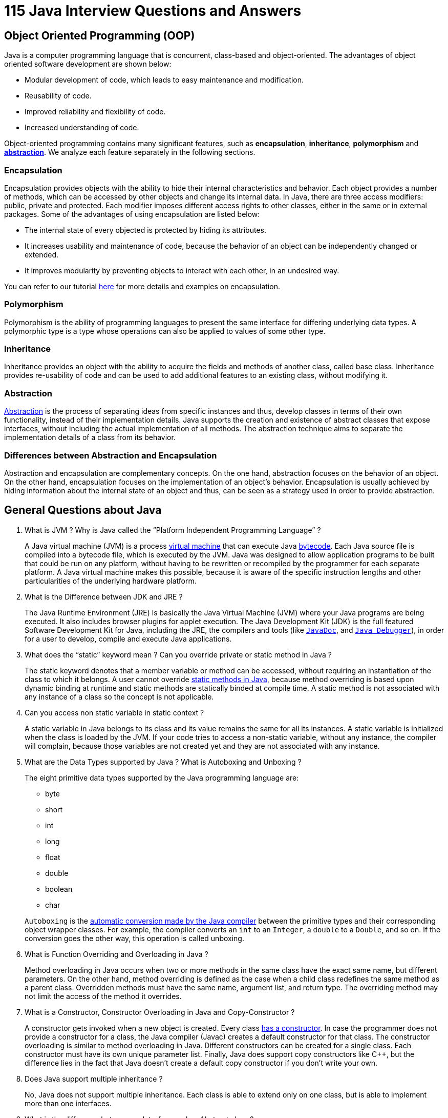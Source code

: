 = 115 Java Interview Questions and Answers

== Object Oriented Programming (OOP)

Java is a computer programming language that is concurrent, class-based and object-oriented. The advantages of object oriented software development are shown below:

- Modular development of code, which leads to easy maintenance and modification.
- Reusability of code.
- Improved reliability and flexibility of code.
- Increased understanding of code.

Object-oriented programming contains many significant features, such as *encapsulation*, *inheritance*, *polymorphism* and http://www.javacodegeeks.com/2014/07/abstraction-in-java.html[*abstraction*]. We analyze each feature separately in the following sections.

=== Encapsulation

Encapsulation provides objects with the ability to hide their internal characteristics and behavior. Each object provides a number of methods, which can be accessed by other objects and change its internal data. In Java, there are three access modifiers: public, private and protected. Each modifier imposes different access rights to other classes, either in the same or in external packages. Some of the advantages of using encapsulation are listed below:

- The internal state of every objected is protected by hiding its attributes.
- It increases usability and maintenance of code, because the behavior of an object can be independently changed or extended.
- It improves modularity by preventing objects to interact with each other, in an undesired way.

You can refer to our tutorial http://examples.javacodegeeks.com/java-basics/encapsulation-in-java/[here] for more details and examples on encapsulation.

=== Polymorphism

Polymorphism is the ability of programming languages to present the same interface for differing underlying data types. A polymorphic type is a type whose operations can also be applied to values of some other type.

=== Inheritance

Inheritance provides an object with the ability to acquire the fields and methods of another class, called base class. Inheritance provides re-usability of code and can be used to add additional features to an existing class, without modifying it.

=== Abstraction

http://www.javacodegeeks.com/2014/04/why-abstraction-is-really-important.html[Abstraction] is the process of separating ideas from specific instances and thus, develop classes in terms of their own functionality, instead of their implementation details. Java supports the creation and existence of abstract classes that expose interfaces, without including the actual implementation of all methods. The abstraction technique aims to separate the implementation details of a class from its behavior.

=== Differences between Abstraction and Encapsulation

Abstraction and encapsulation are complementary concepts. On the one hand, abstraction focuses on the behavior of an object. On the other hand, encapsulation focuses on the implementation of an object’s behavior. Encapsulation is usually achieved by hiding information about the internal state of an object and thus, can be seen as a strategy used in order to provide abstraction.

== General Questions about Java

. What is JVM ? Why is Java called the “Platform Independent Programming Language” ?
+
====
A Java virtual machine (JVM) is a process http://www.javacodegeeks.com/2013/12/part-1-of-3-synopsis-of-articles-videos-on-performance-tuning-jvm-gc-in-java-mechanical-sympathy-et-al.html[virtual machine] that can execute Java http://www.javacodegeeks.com/2013/12/mastering-java-bytecode.html[bytecode]. Each Java source file is compiled into a bytecode file, which is executed by the JVM. Java was designed to allow application programs to be built that could be run on any platform, without having to be rewritten or recompiled by the programmer for each separate platform. A Java virtual machine makes this possible, because it is aware of the specific instruction lengths and other particularities of the underlying hardware platform.
====
. What is the Difference between JDK and JRE ?
+
====
The Java Runtime Environment (JRE) is basically the Java Virtual Machine (JVM) where your Java programs are being executed. It also includes browser plugins for applet execution. The Java Development Kit (JDK) is the full featured Software Development Kit for Java, including the JRE, the compilers and tools (like http://docs.oracle.com/javase/7/docs/technotes/tools/windows/javadoc.html[`JavaDoc`], and http://docs.oracle.com/javase/7/docs/technotes/tools/windows/jdb.html[`Java Debugger`]), in order for a user to develop, compile and execute Java applications.
====
. What does the “static” keyword mean ? Can you override private or static method in Java ?
+
====
The static keyword denotes that a member variable or method can be accessed, without requiring an instantiation of the class to which it belongs. A user cannot override http://www.javacodegeeks.com/2012/05/java-static-methods-can-be-code-smell.html[static methods in Java], because method overriding is based upon dynamic binding at runtime and static methods are statically binded at compile time. A static method is not associated with any instance of a class so the concept is not applicable.
====
. Can you access non static variable in static context ?
+
====
A static variable in Java belongs to its class and its value remains the same for all its instances. A static variable is initialized when the class is loaded by the JVM. If your code tries to access a non-static variable, without any instance, the compiler will complain, because those variables are not created yet and they are not associated with any instance.
====
. What are the Data Types supported by Java ? What is Autoboxing and Unboxing ?
+
====
The eight primitive data types supported by the Java programming language are:

- byte
- short
- int
- long
- float
- double
- boolean
- char

`Autoboxing` is the http://www.javacodegeeks.com/2013/07/java-generics-tutorial-example-class-interface-methods-wildcards-and-much-more.html[automatic conversion made by the Java compiler] between the primitive types and their corresponding object wrapper classes. For example, the compiler converts an `int` to an `Integer`, a `double` to a `Double`, and so on. If the conversion goes the other way, this operation is called unboxing.
====
. What is Function Overriding and Overloading in Java ?
+
====
Method overloading in Java occurs when two or more methods in the same class have the exact same name, but different parameters. On the other hand, method overriding is defined as the case when a child class redefines the same method as a parent class. Overridden methods must have the same name, argument list, and return type. The overriding method may not limit the access of the method it overrides.
====
. What is a Constructor, Constructor Overloading in Java and Copy-Constructor ?
+
====
A constructor gets invoked when a new object is created. Every class http://www.javacodegeeks.com/2014/01/which-is-better-option-cloning-or-copy-constructors.html[has a constructor]. In case the programmer does not provide a constructor for a class, the Java compiler (Javac) creates a default constructor for that class. The constructor overloading is similar to method overloading in Java. Different constructors can be created for a single class. Each constructor must have its own unique parameter list. Finally, Java does support copy constructors like C++, but the difference lies in the fact that Java doesn’t create a default copy constructor if you don’t write your own.
====
. Does Java support multiple inheritance ?
+
====
No, Java does not support multiple inheritance. Each class is able to extend only on one class, but is able to implement more than one interfaces.
====
. What is the difference between an Interface and an Abstract class ?
+
====
Java provides and supports the creation both of http://examples.javacodegeeks.com/java-basics/java-abstract-class-example/[abstract classes] and interfaces. Both implementations share some common characteristics, but they differ in the following features:

- All methods in an interface are implicitly abstract. On the other hand, an abstract class may contain both abstract and non-abstract methods.
- A class may implement a number of Interfaces, but can extend only one abstract class.
- In order for a class to implement an interface, it must implement all its declared methods. However, a class may not implement all declared methods of an abstract class. Though, in this case, the sub-class must also be declared as abstract.
- Abstract classes can implement interfaces without even providing the implementation of interface methods.
Variables declared in a Java interface is by default final. An abstract class may contain non-final variables.
Members of a Java interface are public by default. A member of an abstract class can either be private, protected or public.
- An interface is absolutely abstract and cannot be instantiated. An abstract class also cannot be instantiated, but can be invoked if it contains a main method.

Also check out the http://www.javacodegeeks.com/2014/04/abstract-class-versus-interface-in-the-jdk-8-era.html[Abstract class and Interface differences for JDK 8].
====
. What are pass by reference and pass by value ?
+
====
When an object is passed by value, this means that a copy of the object is passed. Thus, even if changes are made to that object, it doesn’t affect the original value. When an object is passed by reference, this means that the actual object is not passed, rather a reference of the object is passed. Thus, any changes made by the external method, are also reflected in all places.
====

== Java Threads

. What is the difference between processes and threads ?
+
====
A process is an execution of a program, while a `Thread` is a single execution sequence within a process. A process can contain multiple threads. A `Thread` is sometimes called a lightweight process.
====
. Explain different ways of creating a thread. Which one would you prefer and why ?
+
====
There are three ways that can be used in order for a `Thread` to be created:

- A class may extend the `Thread` class.
- A class may implement the `Runnable` interface.
- An application can use the `Executor` framework, in order to create a thread pool.

The `Runnable` interface is preferred, as it does not require an object to inherit the `Thread` class. In case your application design requires multiple inheritance, only interfaces can help you. Also, the thread pool is very efficient and can be implemented and used very easily.
====
. Explain the available thread states in a high-level.
+
====
During its execution, a thread can reside in one of the following `states`:

- `NEW`: The thread becomes ready to run, but does not necessarily start running immediately.
- `RUNNABLE`: The Java Virtual Machine (JVM) is actively executing the thread’s code.
- `BLOCKED`: The thread is in a blocked state while waiting for a monitor lock.
- `WAITING`: The thread waits for another thread to perform a particular action.
- `TIMED_WAITING`: The thread waits for another thread to perform a particular action up to a specified waiting time.
- `TERMINATED`: The thread has finished its execution.
====
. What is the difference between a synchronized method and a synchronized block ?
+
====
In Java programming, each object has a lock. A thread can acquire the lock for an object by using the synchronized keyword. The synchronized keyword can be applied in a method level (coarse grained lock) or block level of code (fine grained lock).
====
. How does thread synchronization occurs inside a monitor ? What levels of synchronization can you apply ?
+
====
The JVM uses locks in conjunction with monitors. A monitor is basically a guardian that watches over a sequence of synchronized code and ensuring that only one thread at a time executes a synchronized piece of code. Each monitor is associated with an object reference. The thread is not allowed to execute the code until it obtains the lock.
====
. What’s a deadlock ?
+
====
A condition that occurs when http://www.javacodegeeks.com/2013/01/java-deadlock-example-how-to-analyze-deadlock-situation.html[two processes are waiting for each other to complete], before proceeding. The result is that both processes wait endlessly.
====
. How do you ensure that N threads can access N resources without deadlock ?
+
====
A very simple way to avoid deadlock while using N threads is to impose an ordering on the locks and force each thread to follow that ordering. Thus, if all threads lock and unlock the mutexes in the same order, no deadlocks can arise.
====

== Java Collections

. What are the basic interfaces of `Java Collections Framework` ?
+
====
`Java Collections Framework` provides a well designed set of interfaces and classes that support operations on a collections of objects. The most basic interfaces that reside in the Java Collections Framework are:

- `Collection`, which represents a group of objects known as its elements.
- `Set`, which is a collection that cannot contain duplicate elements.
- `List`, which is an ordered collection and can contain duplicate elements.
- `Map`, which is an object that maps keys to values and cannot contain duplicate keys.
====
. Why Collection doesn’t extend `Cloneable` and `Serializable` interfaces ?
+
====
The `Collection` interface specifies groups of objects known as elements. Each concrete implementation of a `Collection` can choose its own way of how to maintain and order its elements. Some collections allow duplicate keys, while some other collections don’t. The semantics and the implications of either cloning or serialization come into play when dealing with actual implementations. Thus, the concrete implementations of collections should decide how they can be cloned or serialized.
====
. What is an `Iterator` ?
+
====
The `Iterator` interface provides a number of methods that are able to iterate over any `Collection`. Each Java `Collection` contains the `iterator` method that returns an `Iterator` instance. Iterators are http://www.javacodegeeks.com/2011/05/avoid-concurrentmodificationexception.html[capable of removing elements from the underlying collection] during the iteration.
====
. What differences exist between `Iterator` and `ListIterator` ?
+
====
The differences of these elements are listed below:

- An `Iterator` can be used to traverse the `Set` and `List` collections, while the `ListIterator` can be used to iterate only over `Lists`.
- The `Iterator` can traverse a collection only in forward direction, while the `ListIterator` can traverse a `List` in both directions.
- The `ListIterator` implements the `Iterator` interface and contains extra functionality, such as adding an element, replacing an element, getting the index position for previous and next elements, etc.
====
. What is difference between fail-fast and fail-safe ?
+
====
The `Iterator's` fail-safe property works with the clone of the underlying collection and thus, it is not affected by any modification in the collection. All the collection classes in `java.util` package are fail-fast, while the collection classes in `java.util.concurrent` are fail-safe. Fail-fast iterators throw a http://examples.javacodegeeks.com/java-basics/exceptions/java-util-concurrentmodificationexception-how-to-handle-concurrent-modification-exception/[`ConcurrentModificationException`], while fail-safe iterator never throws such an exception.
====
. How `HashMap` works in Java ?
+
====
http://www.javacodegeeks.com/2014/03/how-hashmap-works-in-java.html[A `HashMap` in Java stores key-value pairs]. The `HashMap` requires a hash function and uses `hashCode` and `equals` methods, in order to put and retrieve elements to and from the collection respectively. When the put method is invoked, the `HashMap` calculates the hash value of the key and stores the pair in the appropriate index inside the collection. If the key exists, its value is updated with the new value. Some important characteristics of a `HashMap` are its capacity, its load factor and the threshold resizing.
====
. What is the importance of `hashCode()` and `equals()` methods ?
+
====
In Java, a `HashMap` uses the `hashCode` and `equals` methods to determine the index of the key-value pair and to detect duplicates. More specifically, the `hashCode` method is used in order to determine where the specified key will be stored. Since different keys may produce the same hash value, the `equals` method is used, in order to determine whether the specified key actually exists in the collection or not. Therefore, the implementation of both methods is crucial to the accuracy and efficiency of the `HashMap`.
====
. What differences exist between `HashMap` and `Hashtable` ?
+
====
Both the `HashMap` and `Hashtable` classes implement the `Map` interface and thus, have very similar characteristics. However, they differ in the following features:

- A `HashMap` allows the existence of `null` keys and values, while a `Hashtable` doesn’t allow neither `null` keys, nor `null` values.
- A `Hashtable` is synchronized, while a `HashMap` is not. Thus, `HashMap` is preferred in single-threaded environments, while a `Hashtable` is suitable for multi-threaded environments.
- A `HashMap` provides its set of keys and a Java application can iterate over them. Thus, a `HashMap` is fail-fast. On the other hand, a `Hashtable` provides an `Enumeration` of its keys.
- The `Hashtable` class is considered to be a legacy class.
====
. What is difference between `Array` and `ArrayList` ? When will you use `Array` over `ArrayList` ?
+
====
The `Array` and `ArrayList` classes differ on the following features:

- `Arrays` can contain primitive or objects, while an `ArrayList` can contain only objects.
- `Arrays` have fixed size, while an `ArrayList` is dynamic.
- An `ArrayList` provides more methods and features, such as `addAll`, `removeAll`, `iterator`, etc.
- For a list of primitive data types, the collections use autoboxing to reduce the coding effort. However, this approach makes them slower when working on fixed size primitive data types.
====
. What is difference between `ArrayList` and `LinkedList` ?
+
====
Both the `ArrayList` and `LinkedList` classes implement the `List` interface, but they differ on the following features:

- An `ArrayList` is an index based data structure backed by an `Array`. It provides random access to its elements with a performance equal to O(1). On the other hand, a `LinkedList` stores its data as list of elements and every element is linked to its previous and next element. In this case, the search operation for an element has execution time equal to O(n).
- The insertion, addition and removal operations of an element are faster in a `LinkedList` compared to an `ArrayList`, because there is no need of resizing an array or updating the index when an element is added in some arbitrary position inside the collection.
- A `LinkedList` consumes more memory than an `ArrayList`, because every node in a `LinkedList` stores two references, one for its previous element and one for its next element.
-
Check also our article http://www.javacodegeeks.com/2013/12/arraylist-vs-linkedlist.html[`ArrayList` vs. `LinkedList`].
====
. What is `Comparable` and `Comparator` interface ? List their differences.
+
====
Java provides the `Comparable` interface, which contains only one method, called `compareTo`. This method compares two objects, in order to impose an order between them. Specifically, it returns a negative integer, zero, or a positive integer to indicate that the input object is less than, equal or greater than the existing object. Java provides the `Comparator` interface, which contains two methods, called `compare` and `equals`. The first method compares its two input arguments and imposes an order between them. It returns a negative integer, zero, or a positive integer to indicate that the first argument is less than, equal to, or greater than the second. The second method requires an object as a parameter and aims to decide whether the input object is equal to the comparator. The method returns true, only if the specified object is also a comparator and it imposes the same ordering as the comparator.
====
. What is Java Priority Queue ?
+
====
The `PriorityQueue` is an unbounded queue, based on a priority heap and its elements are ordered in their natural order. At the time of its creation, we can provide a `Comparator` that is responsible for ordering the elements of the `PriorityQueue`. A `PriorityQueue` doesn’t allow http://examples.javacodegeeks.com/java-basics/exceptions/java-lang-nullpointerexception-how-to-handle-null-pointer-exception/[null values], those objects that doesn’t provide natural ordering, or those objects that don’t have any comparator associated with them. Finally, the Java `PriorityQueue` is not thread-safe and it requires O(log(n)) time for its enqueing and dequeing operations.
====
. What do you know about the big-O notation and can you give some examples with respect to different data structures ?
+
====
The http://www.javacodegeeks.com/2011/04/simple-big-o-notation-post.html[Big-O notation] simply describes how well an algorithm scales or performs in the worst case scenario as the number of elements in a data structure increases. The Big-O notation can also be used to describe other behavior such as memory consumption. Since the collection classes are actually data structures, we usually use the Big-O notation to chose the best implementation to use, based on time, memory and performance. Big-O notation can give a good indication about performance for large amounts of data.
====
. What is the tradeoff between using an unordered array versus an ordered array ?
+
====
The major advantage of an ordered array is that the search times have time complexity of O(log n), compared to that of an unordered array, which is O (n). The disadvantage of an ordered array is that the insertion operation has a time complexity of O(n), because the elements with higher values must be moved to make room for the new element. Instead, the insertion operation for an unordered array takes constant time of O(1).
====
. What are some of the best practices relating to the Java Collection framework ?
+
====
- Choosing the right type of the collection to use, based on the application’s needs, is very crucial for its performance. For example if the size of the elements is fixed and know a priori, we shall use an `Array`, instead of an `ArrayList`.
- Some collection classes allow us to specify their initial capacity. Thus, if we have an estimation on the number of elements that will be stored, we can use it to avoid rehashing or resizing.
- Always use Generics for type-safety, readability, and robustness. Also, by using Generics you avoid the `ClassCastException` during runtime.
- Use immutable classes provided by the Java Development Kit (JDK) as a key in a `Map`, in order to avoid the implementation of the `hashCode` and `equals` methods for our custom class.
- Program in terms of interface not implementation.
- Return zero-length collections or arrays as opposed to returning a null in case the underlying collection is actually empty.
====
. What’s the difference between `Enumeration` and `Iterator` interfaces ?
+
====
`Enumeration` is twice as fast as compared to an `Iterator` and uses very less memory. However, the `Iterator` is much safer compared to `Enumeration`, because other threads are not able to modify the collection object that is currently traversed by the iterator. Also, `Iterators` allow the caller to remove elements from the underlying collection, something which is not possible with `Enumerations`.
====
. What is the difference between `HashSet` and `TreeSet` ?
+
====
The `HashSet` is implemented using a hash table and thus, its elements are not ordered. The add, remove, and contains methods of a `HashSet` have constant time complexity O(1). On the other hand, a `TreeSet` is implemented using a tree structure. The elements in a `TreeSet` are sorted, and thus, the add, remove, and contains methods have time complexity of O(logn).
====

== Garbage Collectors

. What is the purpose of garbage collection in Java, and when is it used ?
+
====
The purpose of garbage collection is to identify and discard those objects that are no longer needed by the application, in order for the resources to be reclaimed and reused.
====
. What does `System.gc()` and `Runtime.gc()` methods do ?
+
====
These methods can be used as a hint to the JVM, in order to start a garbage collection. However, this it is up to the Java Virtual Machine (JVM) to start the garbage collection immediately or later in time.
====
. When is the `finalize()` called ? What is the purpose of finalization ?
+
====
The `finalize` method is called by the garbage collector, just before releasing the object’s memory. It is normally advised to release resources held by the object inside the `finalize` method.
====
. If an object reference is set to null, will the Garbage Collector immediately free the memory held by that object ?
+
====
No, the object will be available for garbage collection in the next cycle of the garbage collector.
====
. What is structure of Java Heap ? What is Perm Gen space in Heap ?
+
====
The http://www.javacodegeeks.com/2012/07/5-tips-for-proper-java-heap-size.html[JVM has a heap] that is the runtime data area from which memory for all class instances and arrays is allocated. It is created at the JVM start-up. Heap memory for objects is reclaimed by an automatic memory management system which is known as a garbage collector. Heap memory consists of live and dead objects. Live objects are accessible by the application and will not be a subject of garbage collection. Dead objects are those which will never be accessible by the application, but have not been collected by the garbage collector yet. Such objects occupy the heap memory space until they are eventually collected by the garbage collector.
====
. What is the difference between Serial and Throughput Garbage collector ?
+
====
The throughput garbage collector uses a parallel version of the young generation collector and is meant to be used with applications that have medium to large data sets. On the other hand, the serial collector is usually adequate for most small applications (those requiring heaps of up to approximately 100MB on modern processors).
====
. When does an `Object` becomes eligible for Garbage collection in Java ?
+
====
A Java object is subject to garbage collection when it becomes unreachable to the program in which it is currently used.
====
. Does Garbage collection occur in permanent generation space in JVM ?
+
====
Garbage Collection does occur in PermGen space and if PermGen space is full or cross a threshold, it can trigger a full garbage collection. If you look carefully at the output of the garbage collector, you will find that PermGen space is also garbage collected. This is the reason why correct sizing of PermGen space is important to avoid frequent full garbage collections. Also check our article http://www.javacodegeeks.com/2013/02/java-8-from-permgen-to-metaspace.html[Java 8: PermGen to Metaspace].
====

== Exception Handling

. What are the two types of `Exceptions` in Java ? Which are the differences between them ?
+
====
Java has two types of exceptions: checked exceptions and unchecked exceptions. Unchecked exceptions do not need to be declared in a method or a constructor’s throws clause, if they can be thrown by the execution of the method or the constructor, and propagate outside the method or constructor boundary. On the other hand, checked exceptions must be declared in a method or a constructor’s throws clause. See here for tips on http://www.javacodegeeks.com/2013/07/java-exception-handling-tutorial-with-examples-and-best-practices.html[Java exception handling].
====
. What is the difference between `Exception` and `Error` in java ?
+
====
`Exception` and `Error` classes are both subclasses of the `Throwable` class. The `Exception` class is used for exceptional conditions that a user’s program should catch. The `Error` class defines exceptions that are not excepted to be caught by the user program.
====
. What is the difference between `throw` and `throws` ?
+
====
The `throw` keyword is used to explicitly raise a exception within the program. On the contrary, the `throws` clause is used to indicate those exceptions that are not handled by a method. Each method must explicitly specify which exceptions does not handle, so the callers of that method can guard against possible exceptions. Finally, multiple exceptions are separated by a comma.
====
. What is the importance of `finally` block in exception handling ?
+
====
A `finally` block will always be executed, whether or not an exception is actually thrown. Even in the case where the catch statement is missing and an exception is thrown, the `finally` block will still be executed. Last thing to mention is that the `finally` block is used to release resources like I/O buffers, database connections, etc.
====
. What will happen to the `Exception` object after exception handling ?
+
====
The `Exception` object will be garbage collected in the next garbage collection.
====
. How does `finally` block differ from `finalize()` method ?
+
====
A `finally` block will be executed whether or not an exception is thrown and is used to release those resources held by the application. `Finalize` is a protected method of the Object class, which is called by the Java Virtual Machine (JVM) just before an object is garbage collected.
====

== Java Applets

. What is an `Applet` ?
+
====
A java applet is program that can be included in a HTML page and be executed in a java enabled client browser. `Applets` are used for creating dynamic and interactive web applications.
====
. Explain the life cycle of an `Applet`.
+
====
An applet may undergo the following states:

- `Init`: An applet is initialized each time is loaded.
- `Start`: Begin the execution of an applet.
- `Stop`: Stop the execution of an applet.
- `Destroy`: Perform a final cleanup, before unloading the applet.
====
. What happens when an applet is loaded ?
+
====
First of all, an instance of the applet’s controlling class is created. Then, the applet initializes itself and finally, it starts running.
====
. What is the difference between an `Applet` and a Java Application ?
+
====
Applets are executed within a java enabled browser, but a Java application is a standalone Java program that can be executed outside of a browser. However, they both require the existence of a Java Virtual Machine (JVM). Furthermore, a Java application requires a main method with a specific signature, in order to start its execution. Java applets don’t need such a method to start their execution. Finally, Java applets typically use a restrictive security policy, while Java applications usually use more relaxed security policies.
====
. What are the restrictions imposed on Java applets ?
+
====
Mostly due to security reasons, the following restrictions are imposed on Java applets:

- An applet cannot load libraries or define native methods.
- An applet cannot ordinarily read or write files on the execution host.
- An applet cannot read certain system properties.
- An applet cannot make network connections except to the host that it came from.
- An applet cannot start any program on the host that’s executing it.
====
. What are untrusted applets ?
+
====
Untrusted applets are those Java applets that cannot access or execute local system files. By default, all downloaded applets are considered as untrusted.
====
. What is the difference between applets loaded over the internet and applets loaded via the file system ?
+
====
Regarding the case where an applet is loaded over the internet, the applet is loaded by the applet classloader and is subject to the restrictions enforced by the applet security manager. Regarding the case where an applet is loaded from the client’s local disk, the applet is loaded by the file system loader. Applets loaded via the file system are allowed to read files, write files and to load libraries on the client. Also, applets loaded via the file system are allowed to execute processes and finally, applets loaded via the file system are not passed through the byte code verifier.
====
. What is the applet class loader, and what does it provide ?
+
====
When an applet is loaded over the internet, the applet is loaded by the applet classloader. The class loader enforces the Java name space hierarchy. Also, the class loader guarantees that a unique namespace exists for classes that come from the local file system, and that a unique namespace exists for each network source. When a browser loads an applet over the net, that applet’s classes are placed in a private namespace associated with the applet’s origin. Then, those classes loaded by the class loader are passed through the verifier.The verifier checks that the class file conforms to the Java language specification . Among other things, the verifier ensures that there are no stack overflows or underflows and that the parameters to all bytecode instructions are correct.
====
. What is the applet security manager, and what does it provide ?
+
====
The applet security manager is a mechanism to impose restrictions on Java applets. A browser may only have one security manager. The security manager is established at startup, and it cannot thereafter be replaced, overloaded, overridden, or extended.
====

== Swing

. What is the difference between a `Choice` and a `List` ?
+
====
A `Choice` is displayed in a compact form that must be pulled down, in order for a user to be able to see the list of all available choices. Only one item may be selected from a `Choice`. A http://examples.javacodegeeks.com/desktop-java/swing/jlist/create-jlist-example/[`List`] may be displayed in such a way that several `List` items are visible. A `List` supports the selection of one or more `List` items.
====
. What is a layout manager ?
+
====
A layout manager is the used to organize the components in a container.
====
. What is the difference between a `Scrollbar` and a `JScrollPane` ?
+
====
A `Scrollbar` is a `Component`, but not a `Container`. A `ScrollPane` is a `Container`. A `ScrollPane` handles its own events and performs its own scrolling.
====
. Which Swing methods are thread-safe ?
+
====
There are only three thread-safe methods: `repaint`, `revalidate`, and `invalidate`.
====
. Name three `Component` subclasses that support painting.
+
====
The `Canvas`, `Frame`, `Panel`, and `Applet` classes support painting.
====
. What is clipping ?
+
====
Clipping is defined as the process of confining paint operations to a limited area or shape.
====
. What is the difference between a `MenuItem` and a `CheckboxMenuItem` ?
+
====
The `CheckboxMenuItem` class extends the `MenuItem` class and supports a menu item that may be either checked or unchecked.
====
. How are the elements of a `BorderLayout` organized ?
+
====
The elements of a `BorderLayout` are organized at the borders (North, South, East, and West) and the center of a container.
====
. How are the elements of a `GridBagLayout` organized ?
+
====
The elements of a `GridBagLayout` are organized according to a grid. The elements are of different sizes and may occupy more than one row or column of the grid. Thus, the rows and columns may have different sizes.
====
. What is the difference between a `Window` and a `Frame` ?
+
====
The `Frame` class extends the `Window` class and defines a main application window that can have a menu bar.
====
. What is the relationship between clipping and repainting ?
+
====
When a window is repainted by the AWT painting thread, it sets the clipping regions to the area of the window that requires repainting.
====
. What is the relationship between an event-listener interface and an event-adapter class ?
+
====
An event-listener interface defines the methods that must be implemented by an event handler for a particular event. An event adapter provides a default implementation of an event-listener interface.
====
. How can a GUI component handle its own events ?
+
====
A GUI component can handle its own events, by implementing the corresponding event-listener interface and adding itself as its own event listener.
====
. What advantage do Java’s layout managers provide over traditional windowing systems ?
+
====
Java uses layout managers to lay out components in a consistent manner, across all windowing platforms. Since layout managers aren’t tied to absolute sizing and positioning, they are able to accomodate platform-specific differences among windowing systems.
====
. What is the design pattern that Java uses for all Swing components ?
+
====
The design pattern used by Java for all Swing components is the Model View Controller (MVC) pattern.
====

== JDBC

. What is JDBC ?
+
====
JDBC is an abstraction layer that allows users to choose between databases. http://www.javacodegeeks.com/2014/03/java-8-friday-java-8-will-revolutionize-database-access.html[JDBC enables developers to write database applications in Java], without having to concern themselves with the underlying details of a particular database.
====
. Explain the role of Driver in JDBC.
+
====
The JDBC Driver provides vendor-specific implementations of the abstract classes provided by the JDBC API. Each driver must provide implementations for the following classes of the `java.sql` package: `Connection`, `Statement`, `PreparedStatement`, `CallableStatement`, `ResultSet` and `Driver`.
====
. What is the purpose `Class.forName` method ?
+
====
This method is used to method is used to load the driver that will establish a connection to the database.
====
. What is the advantage of `PreparedStatement` over `Statement` ?
+
====
`PreparedStatements` are precompiled and thus, their http://examples.javacodegeeks.com/core-java/sql/batch-statement-execution-example/[performance is much better]. Also, `PreparedStatement` objects can be reused with different input values to their queries.
====
. What is the use of `CallableStatement` ? Name the method, which is used to prepare a `CallableStatement`.
+
====
A `CallableStatement` is used to execute stored procedures. Stored procedures are stored and offered by a database. Stored procedures may take input values from the user and may return a result. The usage of stored procedures is highly encouraged, because it offers security and modularity.The method that prepares a `CallableStatement` is the following:

[source,java]
----
CallableStament.prepareCall();
----
====
. What does Connection pooling mean ?
+
====
The interaction with a database can be costly, regarding the opening and closing of database connections. Especially, when the number of database clients increases, this cost is very high and a large number of resources is consumed.A pool of database connections is obtained at start up by the application server and is maintained in a pool. A request for a connection is served by a http://examples.javacodegeeks.com/enterprise-java/hibernate/hibernate-connection-pool-configuration-with-c3p0-example/[connection residing in the pool]. In the end of the connection, the request is returned to the pool and can be used to satisfy future requests.
====

== Remote Method Invocation (RMI)

. What is RMI ?
+
====
The Java Remote Method Invocation (Java RMI) is a Java API that performs the object-oriented equivalent of remote procedure calls (RPC), with support for direct transfer of serialized Java classes and distributed garbage collection. Remote Method Invocation (RMI) can also be seen as the process of activating a method on a remotely running object. RMI offers location transparency because a user feels that a method is executed on a locally running object. Check some http://www.javacodegeeks.com/2013/11/two-things-to-remember-when-using-java-rmi.html[RMI Tips here].
====
. What is the basic principle of RMI architecture ?
+
====
The RMI architecture is based on a very important principle which states that the definition of the behavior and the implementation of that behavior, are separate concepts. RMI allows the code that defines the behavior and the code that implements the behavior to remain separate and to run on separate JVMs.
====
. What are the layers of RMI Architecture ?
+
====
The RMI architecture consists of the following layers:

- `Stub and Skeleton layer`: This layer lies just beneath the view of the developer. This layer is responsible for intercepting method calls made by the client to the interface and redirect these calls to a remote RMI Service.
- `Remote Reference Layer`: The second layer of the RMI architecture deals with the interpretation of references made from the client to the server’s remote objects. This layer interprets and manages references made from clients to the remote service objects. The connection is a one-to-one (unicast) link.
- `Transport layer`: This layer is responsible for connecting the two JVM participating in the service. This layer is based on TCP/IP connections between machines in a network. It provides basic connectivity, as well as some firewall penetration strategies.
====
. What is the role of Remote Interface in RMI ?
+
====
The Remote interface serves to identify interfaces whose methods may be invoked from a non-local virtual machine. Any object that is a remote object must directly or indirectly implement this interface. A class that implements a remote interface should declare the remote interfaces being implemented, define the constructor for each remote object and provide an implementation for each remote method in all remote interfaces.
====
. What is the role of the `java.rmi.Naming` Class ?
+
====
The `java.rmi.Naming` class provides methods for storing and obtaining references to remote objects in the remote object registry. Each method of the Naming class takes as one of its arguments a name that is a `String` in URL format.
====
. What is meant by binding in RMI ?
+
====
Binding is the process of associating or registering a name for a remote object, which can be used at a later time, in order to look up that remote object. A remote object can be associated with a name using the bind or rebind methods of the Naming class.
====
. What is the difference between using `bind()` and `rebind()` methods of Naming Class ?
+
====
The `bind` method bind is responsible for binding the specified name to a remote object, while the `rebind` method is responsible for rebinding the specified name to a new remote object. In case a binding exists for that name, the binding is replaced.
====
. What are the steps involved to make work a RMI program ?
+
====
The following steps must be involved in order for a RMI program to work properly:

- Compilation of all source files.
- Generatation of the stubs using rmic.
- Start the rmiregistry.
- Start the RMIServer.
- Run the client program.
====
. What is the role of stub in RMI ?
+
====
A stub for a remote object acts as a client’s local representative or proxy for the remote object. The caller invokes a method on the local stub, which is responsible for executing the method on the remote object. When a stub’s method is invoked, it undergoes the following steps:

- It initiates a connection to the remote JVM containing the remote object.
- It marshals the parameters to the remote JVM.
- It waits for the result of the method invocation and execution.
- It unmarshals the return value or an exception if the method has not been successfully executed.
- It returns the value to the caller.
====
. What is DGC ?
+
====
And how does it work ? DGC stands for Distributed Garbage Collection. Remote Method Invocation (RMI) uses DGC for automatic garbage collection. Since RMI involves remote object references across JVM’s, garbage collection can be quite difficult. DGC uses a reference counting algorithm to provide automatic memory management for remote objects.
====
. What is the purpose of using RMISecurityManager in RMI ?
+
====
RMISecurityManager provides a security manager that can be used by RMI applications, which use downloaded code. The class loader of RMI will not download any classes from remote locations, if the security manager has not been set.
====
. Explain Marshalling and demarshalling.
+
====
When an application wants to pass its memory objects across a network to another host or persist it to storage, the in-memory representation must be converted to a suitable format. This process is called marshalling and the revert operation is called demarshalling.
====
. Explain `Serialization` and `Deserialization`.
+
====
Java provides a mechanism, called object serialization where an object can be represented as a sequence of bytes and includes the object’s data, as well as information about the object’s type, and the types of data stored in the object. Thus, serialization can be seen as a way of flattening objects, in order to be stored on disk, and later, read back and reconstituted. Deserialisation is the reverse process of converting an object from its flattened state to a live object.
====

== Servlets

. What is a Servlet ?
+
====
http://examples.javacodegeeks.com/enterprise-java/servlet/sample-java-servlet/[The servlet] is a Java programming language class used to process client requests and generate dynamic web content. Servlets are mostly used to process or store data submitted by an HTML form, provide dynamic content and manage state information that does not exist in the stateless HTTP protocol.
====
. Explain the architechure of a Servlet.
+
====
The core abstraction that must be implemented by all servlets is the `javax.servlet.Servlet` interface. Each servlet must implement it either directly or indirectly, either by extending `javax.servlet.GenericServlet` or `javax.servlet.http.HTTPServlet`. Finally, each servlet is able to serve multiple requests in parallel using multithreading.
====
. What is the difference between an `Applet` and a `Servlet` ?
+
====
An `Applet` is a client side java program that runs within a Web browser on the client machine. On the other hand, a `Servlet` is a server side component that runs on the web server. An applet can use the user interface classes, while a servlet does not have a user interface. Instead, a servlet waits for client’s HTTP requests and generates a response in every request.
====
. What is the difference between `GenericServlet` and `HttpServlet` ?
+
====
`GenericServlet` is a generalized and protocol-independent servlet that implements the Servlet and ServletConfig interfaces. Those servlets extending the `GenericServlet` class shall override the service method. Finally, in order to develop an HTTP servlet for use on the Web that serves requests using the HTTP protocol, your servlet must extend the `HttpServlet` instead. Check http://examples.javacodegeeks.com/tag/servlet/[Servlet examples here].
====
. Explain the life cycle of a Servlet.
+
====
On every client’s request, the Servlet Engine loads the servlets and invokes its init methods, in order for the servlet to be initialized. Then, the Servlet object handles all subsequent requests coming from that client, by invoking the service method for each request separately. Finally, the servlet is removed by calling the server’s destroy method.
====
. What is the difference between `doGet()` and `doPost()` ?
+
====
- doGET: The GET method appends the name-value pairs on the request’s URL. Thus, there is a limit on the number of characters and subsequently on the number of values that can be used in a client’s request. Furthermore, the values of the request are made visible and thus, sensitive information must not be passed in that way.
- doPOST: The POST method overcomes the limit imposed by the GET request, by sending the values of the request inside its body. Also, there is no limitations on the number of values to be sent across. Finally, the sensitive information passed through a POST request is not visible to an external client.
====
. What is meant by a Web Application ?
+
====
A Web application is a dynamic extension of a Web or application server. There are two types of web applications: presentation-oriented and service-oriented. A presentation-oriented Web application generates interactive web pages, which contain various types of markup language and dynamic content in response to requests. On the other hand, a service-oriented web application implements the endpoint of a web service. In general, a Web application can be seen as a collection of servlets installed under a specific subset of the server’s URL namespace.
====
. What is a Server Side Include (SSI) ?
+
====
Server Side Includes (SSI) is a simple interpreted server-side scripting language, used almost exclusively for the Web, and is embedded with a servlet tag. The most frequent use of SSI is to include the contents of one or more files into a Web page on a Web server. When a Web page is accessed by a browser, the Web server replaces the servlet tag in that Web page with the hyper text generated by the corresponding servlet.
====
. What is Servlet Chaining ?
+
====
Servlet Chaining is the method where the output of one servlet is sent to a second servlet. The output of the second servlet can be sent to a third servlet, and so on. The last servlet in the chain is responsible for sending the response to the client.
====
. How do you find out what client machine is making a request to your servlet ?
+
====
The `ServletRequest` class has functions for finding out the IP address or host name of the client machine. `getRemoteAddr()` gets the IP address of the client machine and `getRemoteHost()` gets the host name of the client machine. See http://examples.javacodegeeks.com/enterprise-java/servlet/get-client-s-address-and-hostname-in-servlet/[example here].
====
. What is the structure of the HTTP response ?
+
====
The HTTP response consists of three parts:

- `Status Code`: describes the status of the response. It can be used to check if the request has been successfully completed. In case the request failed, the status code can be used to find out the reason behind the failure. If your servlet does not return a status code, the success status code, `HttpServletResponse.SC_OK`, is returned by default.
- `HTTP Headers`: they contain more information about the response. For example, the headers may specify the date/time after which the response is considered stale, or the form of encoding used to safely transfer the entity to the user. See http://examples.javacodegeeks.com/enterprise-java/servlet/get-all-request-headers-in-servlet/[how to retrieve headers in Servlet here].
- `Body`: it contains the content of the response. The body may contain HTML code, an image, etc. The body consists of the data bytes transmitted in an HTTP transaction message immediately following the headers.
====
. What is a cookie ? What is the difference between session and cookie ?
+
====
http://examples.javacodegeeks.com/core-java/net/urlconnection/get-cookies-from-http-connection/[A cookie] is a bit of information that the Web server sends to the browser. The browser stores the cookies for each Web server in a local file. In a future request, the browser, along with the request, sends all stored cookies for that specific Web server.The differences between session and a cookie are the following:

- The session should work, regardless of the settings on the client browser. The client may have chosen to disable cookies. However, the sessions still work, as the client has no ability to disable them in the server side.
- The session and cookies also differ in the amount of information the can store. The HTTP session is capable of storing any Java object, while a cookie can only store String objects.
====
. Which protocol will be used by browser and servlet to communicate ?
+
====
The browser communicates with a servlet by using the HTTP protocol.
====
. What is HTTP Tunneling ?
+
====
HTTP Tunneling is a technique by which, communications performed using various network protocols are encapsulated using the HTTP or HTTPS protocols. The HTTP protocol therefore acts as a wrapper for a channel that the network protocol being tunneled uses to communicate. The masking of other protocol requests as HTTP requests is HTTP Tunneling.
====
. What’s the difference between `sendRedirect` and `forward` methods ?
+
====
The `sendRedirect` method creates a new request, while the `forward` method just forwards a request to a new target. The previous request scope objects are not available after a redirect, because it results in a new request. On the other hand, the previous request scope objects are available after forwarding. FInally, in general, the `sendRedirect` method is considered to be slower compare to the `forward` method.
====
. What is URL Encoding and URL Decoding ?
+
====
The URL encoding procedure is responsible for replacing all the spaces and every other extra special character of a URL, into their corresponding Hex representation. In correspondence, URL decoding is the exact opposite procedure.
====

== JSP

. What is a JSP Page ?
+
====
A Java Server Page (JSP) is a text document that contains two types of text: static data and JSP elements. Static data can be expressed in any text-based format, such as HTML or XML. JSP is a technology that mixes static content with dynamically-generated content. See http://examples.javacodegeeks.com/enterprise-java/jsp/sample-jsp-java-server-page/[JSP example here].
====
. How are the JSP requests handled ?
+
====
On the arrival of a JSP request, the browser first requests a page with a .jsp extension. Then, the Web server reads the request and using the JSP compiler, the Web server converts the JSP page into a servlet class. Notice that the JSP file is compiled only on the first request of the page, or if the JSP file has changed.The generated servlet class is invoked, in order to handle the browser’s request. Once the execution of the request is over, the servlet sends a response back to the client. See http://examples.javacodegeeks.com/enterprise-java/jsp/get-request-parameter-in-jsp-page/[how to get Request parameters in a JSP].
====
. What are the advantages of JSP ?
+
====
The advantages of using the JSP technology are shown below:

- JSP pages are dynamically compiled into servlets and thus, the developers can easily make updates to presentation code.
- JSP pages can be pre-compiled.
- JSP pages can be easily combined to static templates, including HTML or XML fragments, with code that generates dynamic content.
- Developers can offer customized JSP tag libraries that page authors access using an XML-like syntax.
- Developers can make logic changes at the component level, without editing the individual pages that use the application’s logic.
====
. What are Directives ? What are the different types of Directives available in JSP ?
+
====
Directives are instructions that are processed by the JSP engine, when the page is compiled to a servlet. Directives are used to set page-level instructions, insert data from external files, and specify custom tag libraries. Directives are defined between `< %@` and `% >`.The different types of directives are shown below:

- `Include directive`: it is used to include a file and merges the content of the file with the current page.
- `Page directive`: it is used to define specific attributes in the JSP page, like error page and buffer.
- `Taglib`: it is used to declare a custom tag library which is used in the page.
====
. What are JSP actions ?
+
====
JSP actions use constructs in XML syntax to control the behavior of the servlet engine. JSP actions are executed when a JSP page is requested. They can be dynamically inserted into a file, re-use JavaBeans components, forward the user to another page, or generate HTML for the Java plugin.Some of the available actions are listed below:

- `jsp:include` – includes a file, when the JSP page is requested.
- `jsp:useBean` – finds or instantiates a JavaBean.
- `jsp:setProperty` – sets the property of a JavaBean.
- `jsp:getProperty` – gets the property of a JavaBean.
- `jsp:forward` – forwards the requester to a new page.
- `jsp:plugin` – generates browser-specific code.
====
. What are Scriptlets ?
+
====
In Java Server Pages (JSP) technology, a scriptlet is a piece of Java-code embedded in a JSP page. The scriptlet is everything inside the tags. Between these tags, a user can add any valid scriplet.
====
. What are Decalarations ?
+
====
Declarations are similar to variable declarations in Java. Declarations are used to declare variables for subsequent use in expressions or scriptlets. To add a declaration, you must use the sequences to enclose your declarations.
====
. What are Expressions ?
+
====
A JSP expression is used to insert the value of a scripting language expression, converted into a string, into the data stream returned to the client, by the web server. Expressions are defined between `<% =` and `%>` tags.
====
. What is meant by implicit objects and what are they ?
+
====
JSP implicit objects are those Java objects that the JSP Container makes available to developers in each page. A developer can call them directly, without being explicitly declared. JSP Implicit Objects are also called pre-defined variables.The following objects are considered implicit in a JSP page:

- `application`
- `page`
- `request`
- `response`
- `session`
- `exception`
- `out`
- `config`
- `pageContext`

